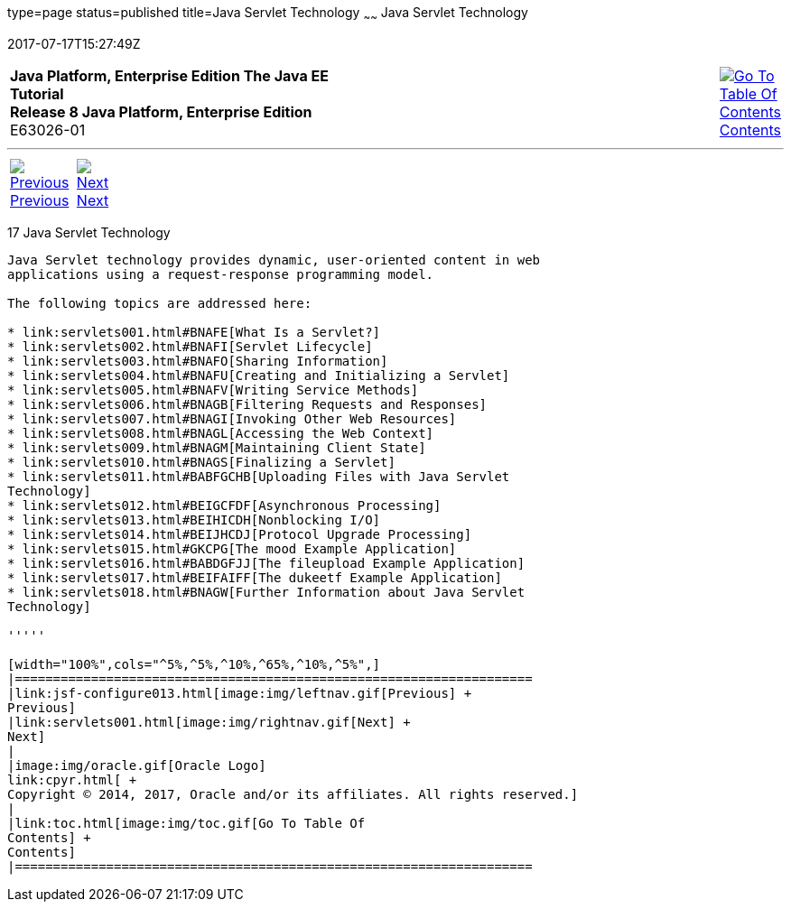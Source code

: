 type=page
status=published
title=Java Servlet Technology
~~~~~~
Java Servlet Technology
=======================
2017-07-17T15:27:49Z

[[top]]

[width="100%",cols="50%,45%,^5%",]
|=======================================================================
|*Java Platform, Enterprise Edition The Java EE Tutorial* +
*Release 8 Java Platform, Enterprise Edition* +
E63026-01
|
|link:toc.html[image:img/toc.gif[Go To Table Of
Contents] +
Contents]
|=======================================================================

'''''

[cols="^5%,^5%,90%",]
|=======================================================================
|link:jsf-configure013.html[image:img/leftnav.gif[Previous] +
Previous] 
|link:servlets001.html[image:img/rightnav.gif[Next] +
Next] | 
|=======================================================================


[[BNAFD]]

[[java-servlet-technology]]
17 Java Servlet Technology
--------------------------


Java Servlet technology provides dynamic, user-oriented content in web
applications using a request-response programming model.

The following topics are addressed here:

* link:servlets001.html#BNAFE[What Is a Servlet?]
* link:servlets002.html#BNAFI[Servlet Lifecycle]
* link:servlets003.html#BNAFO[Sharing Information]
* link:servlets004.html#BNAFU[Creating and Initializing a Servlet]
* link:servlets005.html#BNAFV[Writing Service Methods]
* link:servlets006.html#BNAGB[Filtering Requests and Responses]
* link:servlets007.html#BNAGI[Invoking Other Web Resources]
* link:servlets008.html#BNAGL[Accessing the Web Context]
* link:servlets009.html#BNAGM[Maintaining Client State]
* link:servlets010.html#BNAGS[Finalizing a Servlet]
* link:servlets011.html#BABFGCHB[Uploading Files with Java Servlet
Technology]
* link:servlets012.html#BEIGCFDF[Asynchronous Processing]
* link:servlets013.html#BEIHICDH[Nonblocking I/O]
* link:servlets014.html#BEIJHCDJ[Protocol Upgrade Processing]
* link:servlets015.html#GKCPG[The mood Example Application]
* link:servlets016.html#BABDGFJJ[The fileupload Example Application]
* link:servlets017.html#BEIFAIFF[The dukeetf Example Application]
* link:servlets018.html#BNAGW[Further Information about Java Servlet
Technology]

'''''

[width="100%",cols="^5%,^5%,^10%,^65%,^10%,^5%",]
|====================================================================
|link:jsf-configure013.html[image:img/leftnav.gif[Previous] +
Previous] 
|link:servlets001.html[image:img/rightnav.gif[Next] +
Next]
|
|image:img/oracle.gif[Oracle Logo]
link:cpyr.html[ +
Copyright © 2014, 2017, Oracle and/or its affiliates. All rights reserved.]
|
|link:toc.html[image:img/toc.gif[Go To Table Of
Contents] +
Contents]
|====================================================================
